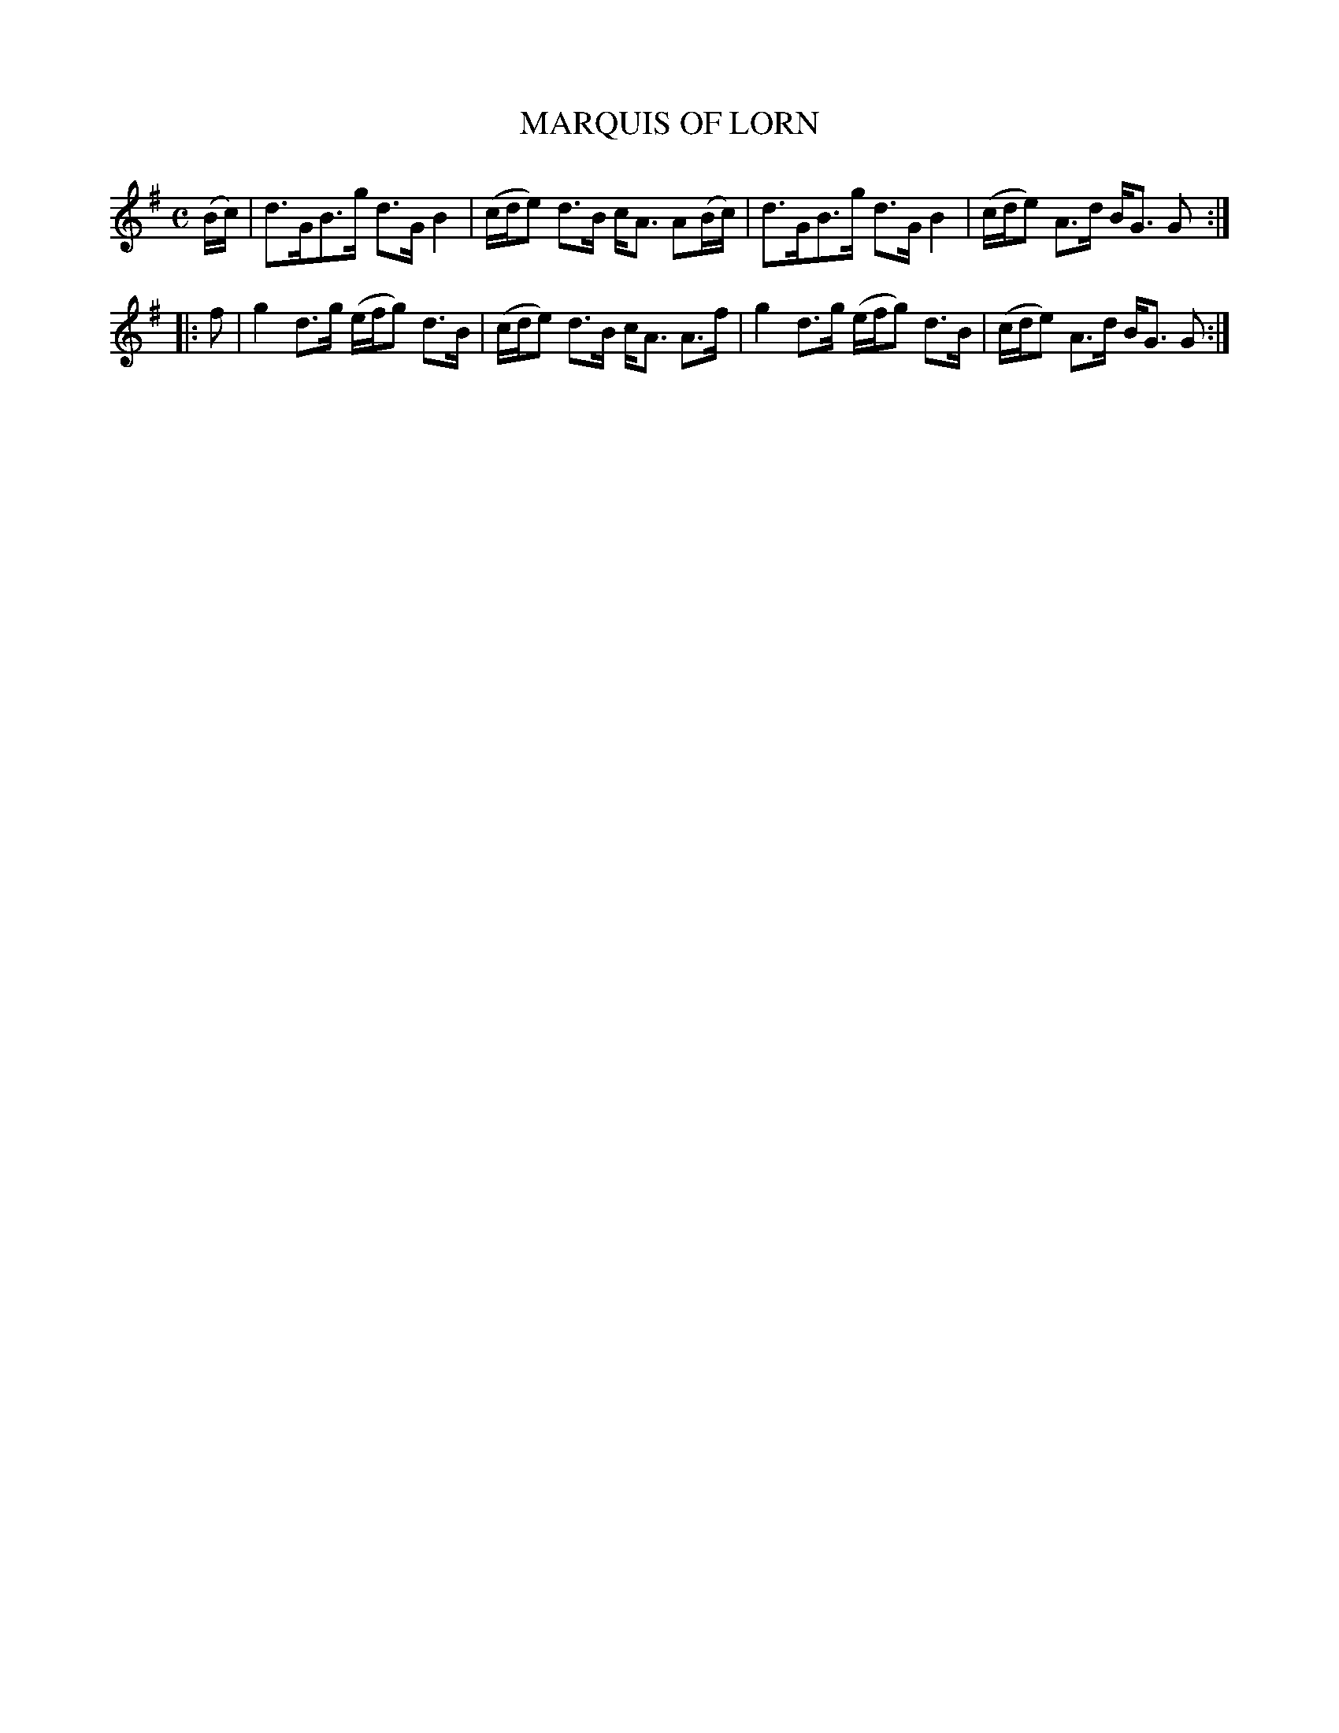X: 4104
T: MARQUIS OF LORN
R: Strathspey.
%R: strathspey
B: James Kerr "Merry Melodies" v.4 p.13 #104
Z: 2016 John Chambers <jc:trillian.mit.edu>
M: C
L: 1/16
K: G
(Bc) |\
d3GB3g d3GB4 | (cde2) d3B cA3 A2(Bc) |\
d3GB3g d3GB4 | (cde2) A3d BG3 G2 :|
|:\
f2 |\
g4 d3g (efg2) d3B | (cde2) d3B cA3 A3f |\
g4 d3g (efg2) d3B | (cde2) A3d BG3 G2 :|
